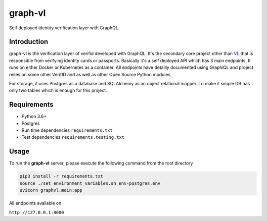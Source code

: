graph-vl
========

.. image:: https://github.com/verifid/graph-vl/workflows/graph-vl%20ci/badge.svg
    :target: https://github.com/verifid/graph-vl/actions

.. image:: https://codecov.io/gh/verifid/graph-vl/branch/master/graph/badge.svg
    :target: https://codecov.io/gh/verifid/graph-vl

Self deployed identity verification layer with GraphQL.

Introduction
------------

graph-vl is the verification layer of verifid developed with GraphQL. It's the secondary core project other than `VL <https://github.com/verifid/vl/>`_ 
that is responsible from verifying identity cards or passports. Basically it's a self deployed API which has 3 main endpoints. It runs on either Docker or
Kubernetes as a container. All endpoints have detailly documented using GraphiQL and project relies on some other VerifID and as well as other Open Source
Python modules.

For storage, it uses Postgres as a database and SQLAlchemy as an object relational mapper. To make it simple DB has only two tables which is enough for this
project.

Requirements
------------

* Python 3.6+
* Postgres
* Run time dependencies ``requirements.txt``
* Test dependencies ``requirements.testing.txt``

Usage
-----

To run the **graph-vl** server, please execute the following command from the root directory

.. code::

    pip3 install -r requirements.txt
    source ./set_environment_variables.sh env-postgres.env
    uvicorn graphvl.main:app

All endpoints available on

``http://127.0.0.1:8000``
